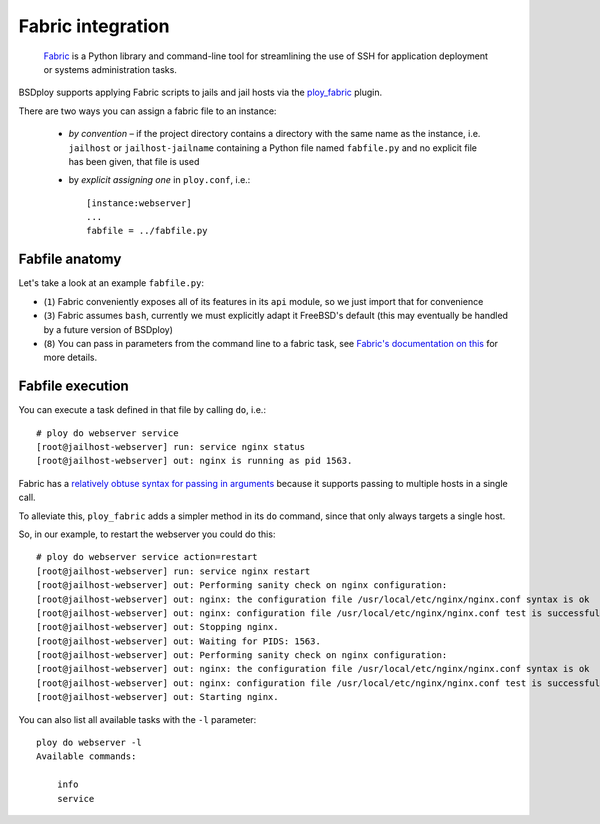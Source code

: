 Fabric integration
==================

.. epigraph::

    `Fabric <http://www.fabfile.org>`_ is a Python library and command-line tool for streamlining the use of SSH for application deployment or systems administration tasks.

BSDploy supports applying Fabric scripts to jails and jail hosts via the `ploy_fabric <http://ploy.readthedocs.org/en/latest/ploy_fabric.html>`_ plugin.

There are two ways you can assign a fabric file to an instance:

 - *by convention* – if the project directory contains a directory with the same name as the instance, i.e. ``jailhost`` or ``jailhost-jailname`` containing a Python file named ``fabfile.py`` and no explicit file has been given, that file is used
 - by *explicit assigning one* in ``ploy.conf``, i.e.::

    [instance:webserver]
    ...
    fabfile = ../fabfile.py


Fabfile anatomy
---------------

Let's take a look at an example ``fabfile.py``:

.. code-block:: python
    :linenos:

    from fabric import api as fab

    fab.env.shell = '/bin/sh -c'

    def info():
        fab.run('uname -a')

    def service(action='status'):
        fab.run('service nginx %s' %  action)

- (``1``) Fabric conveniently exposes all of its features in its ``api`` module, so we just import that for convenience
- (``3``) Fabric assumes ``bash``, currently we must explicitly adapt it FreeBSD's default (this may eventually be handled by a future version of BSDploy)
- (``8``) You can pass in parameters from the command line to a fabric task, see `Fabric's documentation on this <http://docs.fabfile.org/en/latest/usage/fab.html#per-task-arguments>`_ for more details.


Fabfile execution
-----------------

You can execute a task defined in that file by calling ``do``, i.e.::

    # ploy do webserver service 
    [root@jailhost-webserver] run: service nginx status
    [root@jailhost-webserver] out: nginx is running as pid 1563.

Fabric has a `relatively obtuse syntax for passing in arguments <http://docs.fabfile.org/en/latest/usage/fab.html#per-task-arguments>`_ because it supports passing to multiple hosts in a single call.

To alleviate this, ``ploy_fabric`` adds a simpler method in its ``do`` command, since that only always targets a single host.

So, in our example, to restart the webserver you could do this::

    # ploy do webserver service action=restart
    [root@jailhost-webserver] run: service nginx restart
    [root@jailhost-webserver] out: Performing sanity check on nginx configuration:
    [root@jailhost-webserver] out: nginx: the configuration file /usr/local/etc/nginx/nginx.conf syntax is ok
    [root@jailhost-webserver] out: nginx: configuration file /usr/local/etc/nginx/nginx.conf test is successful
    [root@jailhost-webserver] out: Stopping nginx.
    [root@jailhost-webserver] out: Waiting for PIDS: 1563.
    [root@jailhost-webserver] out: Performing sanity check on nginx configuration:
    [root@jailhost-webserver] out: nginx: the configuration file /usr/local/etc/nginx/nginx.conf syntax is ok
    [root@jailhost-webserver] out: nginx: configuration file /usr/local/etc/nginx/nginx.conf test is successful
    [root@jailhost-webserver] out: Starting nginx.


You can also list all available tasks with the ``-l`` parameter::

    ploy do webserver -l
    Available commands:

        info
        service
